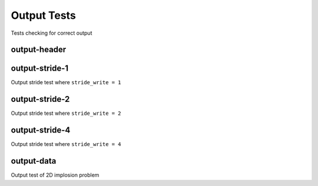 ------------
Output Tests
------------

Tests checking for correct output


output-header
=============



output-stride-1
===============

Output stride test where ``stride_write = 1``

output-stride-2
===============

Output stride test where ``stride_write = 2``

output-stride-4
===============

Output stride test where ``stride_write = 4``


output-data
===========

Output test of 2D implosion problem
